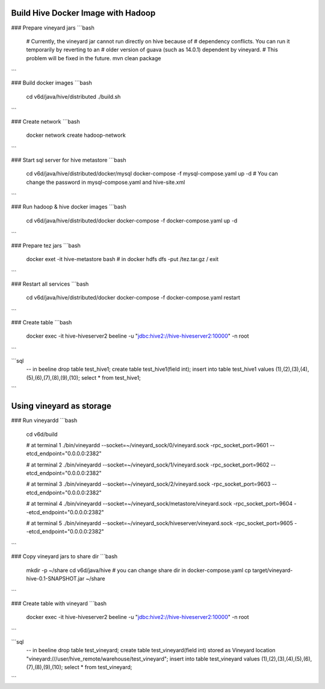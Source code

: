 Build Hive Docker Image with Hadoop
-----------------

### Prepare vineyard jars
```bash
    # Currently, the vineyard jar cannot run directly on hive because of
    # dependency conflicts. You can run it temporarily by reverting to an
    # older version of guava (such as 14.0.1) dependent by vineyard.
    # This problem will be fixed in the future.
    mvn clean package
```

### Build docker images
```bash
    cd v6d/java/hive/distributed
    ./build.sh
```

### Create network
```bash
    docker network create hadoop-network
```

### Start sql server for hive metastore
```bash
    cd v6d/java/hive/distributed/docker/mysql
    docker-compose -f mysql-compose.yaml up -d
    # You can change the password in mysql-compose.yaml and hive-site.xml
```

### Run hadoop & hive docker images
```bash
    cd v6d/java/hive/distributed/docker
    docker-compose -f docker-compose.yaml up -d
```

### Prepare tez jars
```bash
    docker exet -it hive-metastore bash
    # in docker
    hdfs dfs -put /tez.tar.gz /
    exit
```

### Restart all services
```bash
    cd v6d/java/hive/distributed/docker
    docker-compose -f docker-compose.yaml restart
```

### Create table
```bash
    docker exec -it hive-hiveserver2 beeline -u "jdbc:hive2://hive-hiveserver2:10000" -n root
```

```sql
    -- in beeline
    drop table test_hive1;
    create table test_hive1(field int);
    insert into table test_hive1 values (1),(2),(3),(4),(5),(6),(7),(8),(9),(10);
    select * from test_hive1;
```

Using vineyard as storage
-----------------

### Run vineyardd
```bash
    cd v6d/build

    # at terminal 1
    ./bin/vineyardd --socket=~/vineyard_sock/0/vineyard.sock -rpc_socket_port=9601 --etcd_endpoint="0.0.0.0:2382"

    # at terminal 2
    ./bin/vineyardd --socket=~/vineyard_sock/1/vineyard.sock -rpc_socket_port=9602 --etcd_endpoint="0.0.0.0:2382"

    # at terminal 3
    ./bin/vineyardd --socket=~/vineyard_sock/2/vineyard.sock -rpc_socket_port=9603 --etcd_endpoint="0.0.0.0:2382"

    # at terminal 4
    ./bin/vineyardd --socket=~/vineyard_sock/metastore/vineyard.sock -rpc_socket_port=9604 --etcd_endpoint="0.0.0.0:2382"

    # at terminal 5
    ./bin/vineyardd --socket=~/vineyard_sock/hiveserver/vineyard.sock -rpc_socket_port=9605 --etcd_endpoint="0.0.0.0:2382"
```

### Copy vineyard jars to share dir
```bash
    mkdir -p ~/share
    cd v6d/java/hive
    # you can change share dir in docker-compose.yaml
    cp target/vineyard-hive-0.1-SNAPSHOT.jar ~/share
```

### Create table with vineyard
```bash
    docker exec -it hive-hiveserver2 beeline -u "jdbc:hive2://hive-hiveserver2:10000" -n root
```

```sql
    -- in beeline
    drop table test_vineyard;
    create table test_vineyard(field int)
    stored as Vineyard
    location "vineyard:///user/hive_remote/warehouse/test_vineyard";
    insert into table test_vineyard values (1),(2),(3),(4),(5),(6),(7),(8),(9),(10);
    select * from test_vineyard;
```